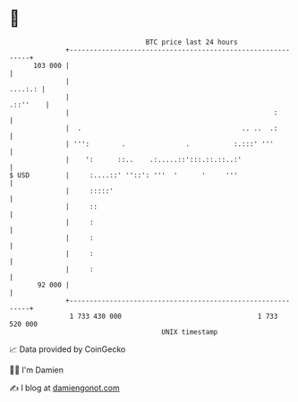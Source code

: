 * 👋

#+begin_example
                                     BTC price last 24 hours                    
                 +------------------------------------------------------------+ 
         103 000 |                                                            | 
                 |                                                    ....:.: | 
                 |                                                   .::''    | 
                 |                                                   :        | 
                 |  .                                        .. ..  .:        | 
                 | ''':        .               .           :.:::' '''         | 
                 |    ':      ::..    .:.....::':::.::.::..:'                 | 
   $ USD         |     :....::' ''::': '''  '      '     '''                  | 
                 |     :::::'                                                 | 
                 |     ::                                                     | 
                 |     :                                                      | 
                 |     :                                                      | 
                 |     :                                                      | 
                 |     :                                                      | 
          92 000 |                                                            | 
                 +------------------------------------------------------------+ 
                  1 733 430 000                                  1 733 520 000  
                                         UNIX timestamp                         
#+end_example
📈 Data provided by CoinGecko

🧑‍💻 I'm Damien

✍️ I blog at [[https://www.damiengonot.com][damiengonot.com]]
